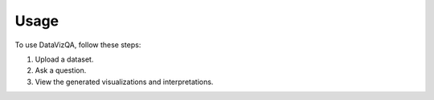 Usage
=====

To use DataVizQA, follow these steps:

1. Upload a dataset.
2. Ask a question.
3. View the generated visualizations and interpretations.